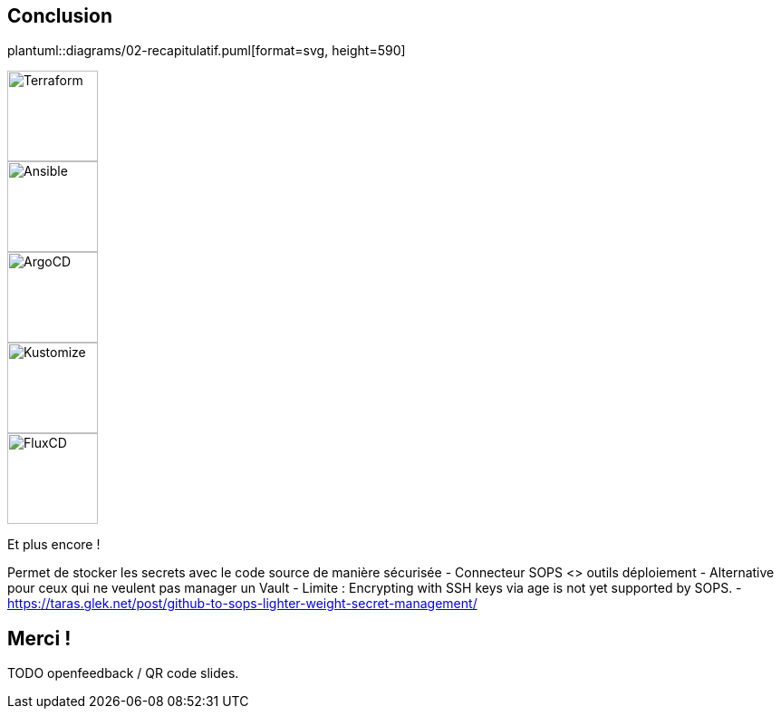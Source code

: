[.columns]
== Conclusion

[.column]
--
plantuml::diagrams/02-recapitulatif.puml[format=svg, height=590]
--

[.column]
--
[.fragment]
image::terraform_logo.svg[height=100,alt='Terraform']

[.fragment]
image::ansible_logo.png[height=100,alt='Ansible']

[.fragment]
image::argocd_logo.svg[height=100,alt='ArgoCD']

--

[.column]
--
[.fragment]
image::kustomize_logo.png[height=100,alt='Kustomize']

[.fragment]
image::flux_logo.png[height=100,alt='FluxCD']

[.fragment]
Et plus encore !
--

[.notes]
****
Permet de stocker les secrets avec le code source de manière sécurisée
- Connecteur SOPS <> outils déploiement
- Alternative pour ceux qui ne veulent pas manager un Vault
- Limite : Encrypting with SSH keys via age is not yet supported by SOPS.
- https://taras.glek.net/post/github-to-sops-lighter-weight-secret-management/
****

== Merci !

TODO openfeedback / QR code slides.